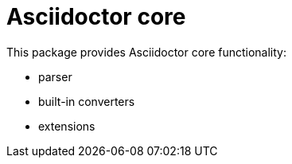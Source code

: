 = Asciidoctor core

This package provides Asciidoctor core functionality:

- parser
- built-in converters
- extensions
